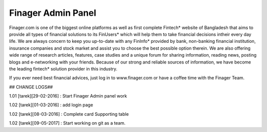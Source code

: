 ###################
Finager Admin Panel
###################

Finager.com is one of the biggest online platforms as well as first complete Fintech* website of Bangladesh that aims to provide all types of financial solutions to its FinUsers* which will help them to take financial decisions intheir every day life. We are always concern to keep you up-to-date with any FinInfo* provided by bank, non-banking financial institution, insurance companies and stock market and assist you to choose the best possible option therein. We are also offering wide range of research articles, features, case studies and a unique forum for sharing information, reading news, posting blogs and e-networking with your friends. Because of our strong and reliable sources of information, we have become the leading fintech* solution provider in this industry.

If you ever need best financial advices, just log in to www.finager.com or have a coffee time with the Finager Team.

## CHANGE LOGS##

1.01 [tarek][29-02-2016] : Start Finager Admin panel work

1.02 [tarek][01-03-2016] : add login page

1.02 [tarek][08-03-2016] :  Complete card Supporting table

1.02 [tarek][09-05-2017] :  Start working on git as a team.

